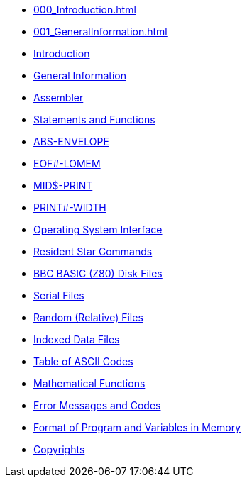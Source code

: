 * xref:000_Introduction.adoc[]
* xref:001_GeneralInformation.adoc[]
* xref:bbc1.adoc[Introduction]
* xref:bbc2.adoc[General Information]
* xref:bbc3.adoc[Assembler]
* xref:bbckey0.adoc[Statements and Functions]
* xref:bbckey1.adoc[ABS-ENVELOPE]
* xref:bbckey2.adoc[EOF#-LOMEM]
* xref:bbckey3.adoc[MID$-PRINT]
* xref:bbckey4.adoc[PRINT#-WIDTH]
* xref:opsys0.adoc[Operating System Interface]
* xref:opsys1.adoc[Resident Star Commands]
* xref:bbcfile1.adoc[BBC BASIC (Z80) Disk Files]
* xref:bbcfile2.adoc[Serial Files]
* xref:bbcfile3.adoc[Random (Relative) Files]
* xref:bbcfile4.adoc[Indexed Data Files]
* xref:annexa.adoc[Table of ASCII Codes]
* xref:annexb.adoc[Mathematical Functions]
* xref:annexc.adoc[Error Messages and Codes]
* xref:annexd.adoc[Format of Program and Variables in Memory]
* xref:copyright.adoc[Copyrights]


